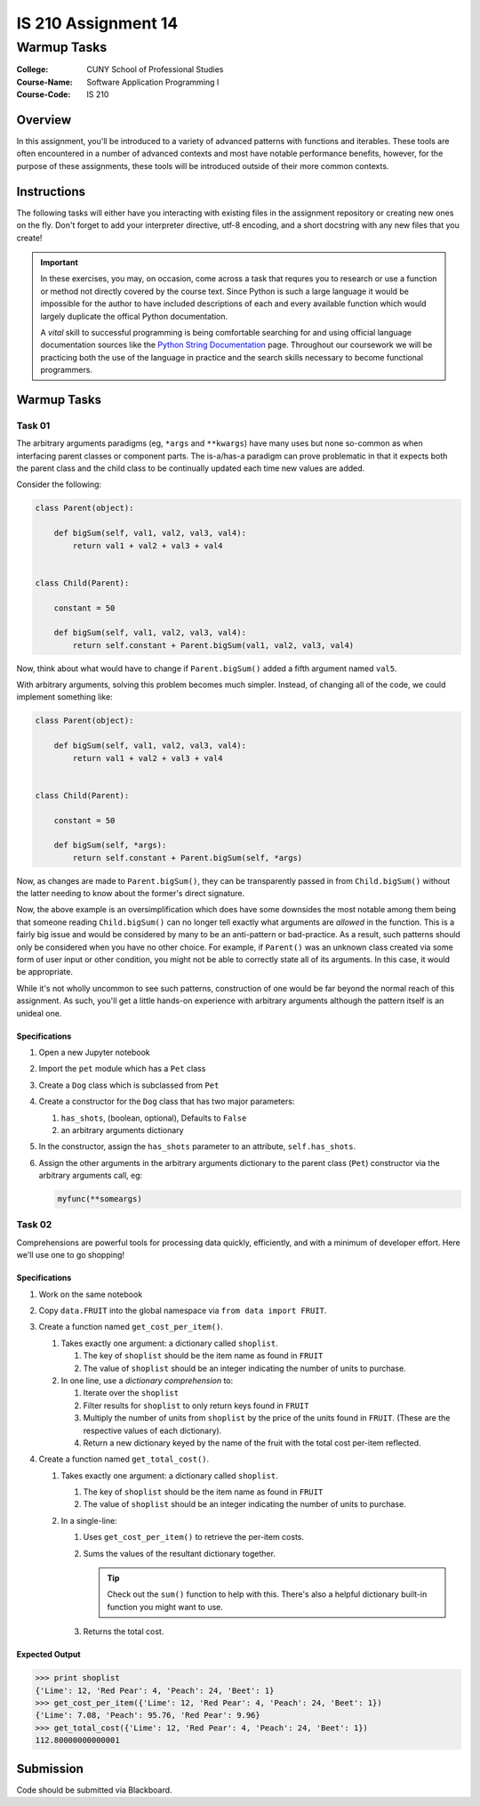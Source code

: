 ####################
IS 210 Assignment 14
####################
************
Warmup Tasks
************

:College: CUNY School of Professional Studies
:Course-Name: Software Application Programming I
:Course-Code: IS 210

Overview
========

In this assignment, you'll be introduced to a variety of advanced patterns
with functions and iterables. These tools are often encountered in a number
of advanced contexts and most have notable performance benefits, however,
for the purpose of these assignments, these tools will be introduced outside
of their more common contexts.

Instructions
============

The following tasks will either have you interacting with existing files in
the assignment repository or creating new ones on the fly. Don't forget to add
your interpreter directive, utf-8 encoding, and a short docstring with any new
files that you create!

.. important::

    In these exercises, you may, on occasion, come across a task that requres
    you to research or use a function or method not directly covered by the
    course text. Since Python is such a large language it would be impossible
    for the author to have included descriptions of each and every available
    function which would largely duplicate the offical Python documentation.

    A *vital* skill to successful programming is being comfortable searching
    for and using official language documentation sources like the
    `Python String Documentation`_ page. Throughout our coursework we will be
    practicing both the use of the language in practice and the search skills
    necessary to become functional programmers.

Warmup Tasks
============

Task 01
-------

The arbitrary arguments paradigms (eg, ``*args`` and ``**kwargs``) have many
uses but none so-common as when interfacing parent classes or component parts.
The is-a/has-a paradigm can prove problematic in that it expects both the
parent class and the child class to be continually updated each time new values
are added.

Consider the following:

.. code:: python

    class Parent(object):

        def bigSum(self, val1, val2, val3, val4):
            return val1 + val2 + val3 + val4

        
    class Child(Parent):

        constant = 50

        def bigSum(self, val1, val2, val3, val4):
            return self.constant + Parent.bigSum(val1, val2, val3, val4)

Now, think about what would have to change if ``Parent.bigSum()`` added a fifth
argument named ``val5``.

With arbitrary arguments, solving this problem becomes much simpler. Instead,
of changing all of the code, we could implement something like:

.. code:: python

    class Parent(object):

        def bigSum(self, val1, val2, val3, val4):
            return val1 + val2 + val3 + val4

        
    class Child(Parent):

        constant = 50

        def bigSum(self, *args):
            return self.constant + Parent.bigSum(self, *args)

Now, as changes are made to ``Parent.bigSum()``, they can be transparently
passed in from ``Child.bigSum()`` without the latter needing to know about the
former's direct signature.

Now, the above example is an oversimplification which does have some downsides
the most notable among them being that someone reading ``Child.bigSum()`` can
no longer tell exactly what arguments are *allowed* in the function. This is
a fairly big issue and would be considered by many to be an anti-pattern or
bad-practice. As a result, such patterns should only be considered when you
have no other choice. For example, if ``Parent()`` was an unknown class
created via some form of user input or other condition, you might not be able
to correctly state all of its arguments. In this case, it would be appropriate.

While it's not wholly uncommon to see such patterns, construction of one would
be far beyond the normal reach of this assignment. As such, you'll get a little
hands-on experience with arbitrary arguments although the pattern itself is an
unideal one.

Specifications
^^^^^^^^^^^^^^

#.  Open a new Jupyter notebook

#.  Import the ``pet`` module which has a ``Pet`` class

#.  Create a ``Dog`` class which is subclassed from ``Pet``

#.  Create a constructor for the ``Dog`` class that has two major parameters:

    #.  ``has_shots``, (boolean, optional), Defaults to ``False``

    #.  an arbitrary arguments dictionary

#.  In the constructor, assign the ``has_shots`` parameter to an attribute,
    ``self.has_shots``.

#.  Assign the other arguments in the arbitrary arguments dictionary to the
    parent class (``Pet``) constructor via the arbitrary arguments call, eg:

    .. code:: python

        myfunc(**someargs)


Task 02
-------

Comprehensions are powerful tools for processing data quickly, efficiently,
and with a minimum of developer effort. Here we'll use one to go shopping!

Specifications
^^^^^^^^^^^^^^

#.  Work on the same notebook

#.  Copy ``data.FRUIT`` into the global namespace via
    ``from data import FRUIT``.

#.  Create a function named ``get_cost_per_item()``.
    
    #.  Takes exactly one argument: a dictionary called ``shoplist``.

        #.  The key of ``shoplist``  should be the item name as found in
            ``FRUIT``

        #.  The value of ``shoplist`` should be an integer indicating the
            number of units to purchase.

    #.  In one line, use a *dictionary comprehension* to:

        #.  Iterate over the ``shoplist``

        #.  Filter results for ``shoplist`` to only return keys found in
            ``FRUIT``

        #.  Multiply the number of units from ``shoplist`` by the price of
            the units found in ``FRUIT``. (These are the respective
            values of each dictionary).

        #.  Return a new dictionary keyed by the name of the fruit with the
            total cost per-item reflected.

#.  Create a function named ``get_total_cost()``.

    #.  Takes exactly one argument: a dictionary called ``shoplist``.

        #.  The key of ``shoplist``  should be the item name as found in
            ``FRUIT``

        #.  The value of ``shoplist`` should be an integer indicating the
            number of units to purchase.

    #.  In a single-line:

        #.  Uses ``get_cost_per_item()`` to retrieve the per-item costs.

        #.  Sums the values of the resultant dictionary together.

            .. tip::

                Check out the ``sum()`` function to help with this. There's
                also a helpful dictionary built-in function you might want to
                use.

        #.  Returns the total cost.

Expected Output
^^^^^^^^

.. code:: pycon

    >>> print shoplist
    {'Lime': 12, 'Red Pear': 4, 'Peach': 24, 'Beet': 1}
    >>> get_cost_per_item({'Lime': 12, 'Red Pear': 4, 'Peach': 24, 'Beet': 1})
    {'Lime': 7.08, 'Peach': 95.76, 'Red Pear': 9.96}
    >>> get_total_cost({'Lime': 12, 'Red Pear': 4, 'Peach': 24, 'Beet': 1})
    112.80000000000001


Submission
==========

Code should be submitted via Blackboard.

.. _Python String Documentation: https://docs.python.org/2/library/stdtypes.html
